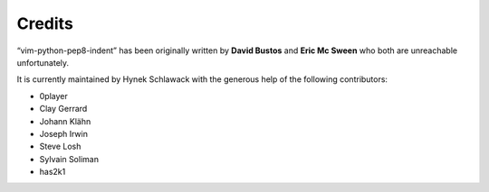 Credits
=======

“vim-python-pep8-indent” has been originally written by **David Bustos** and **Eric Mc Sween** who both are unreachable unfortunately.

It is currently maintained by Hynek Schlawack with the generous help of the following contributors:

- 0player
- Clay Gerrard
- Johann Klähn
- Joseph Irwin
- Steve Losh
- Sylvain Soliman
- has2k1
